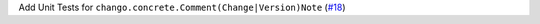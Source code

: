 Add Unit Tests for ``chango.concrete.Comment(Change|Version)Note`` \(`#18 <https://github.com/Bibo-Joshi/chango/pull/18>`_\)